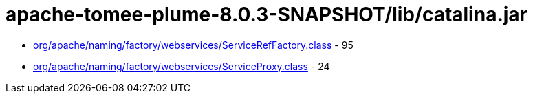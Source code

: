 = apache-tomee-plume-8.0.3-SNAPSHOT/lib/catalina.jar

 - link:org/apache/naming/factory/webservices/ServiceRefFactory.adoc[org/apache/naming/factory/webservices/ServiceRefFactory.class] - 95
 - link:org/apache/naming/factory/webservices/ServiceProxy.adoc[org/apache/naming/factory/webservices/ServiceProxy.class] - 24
